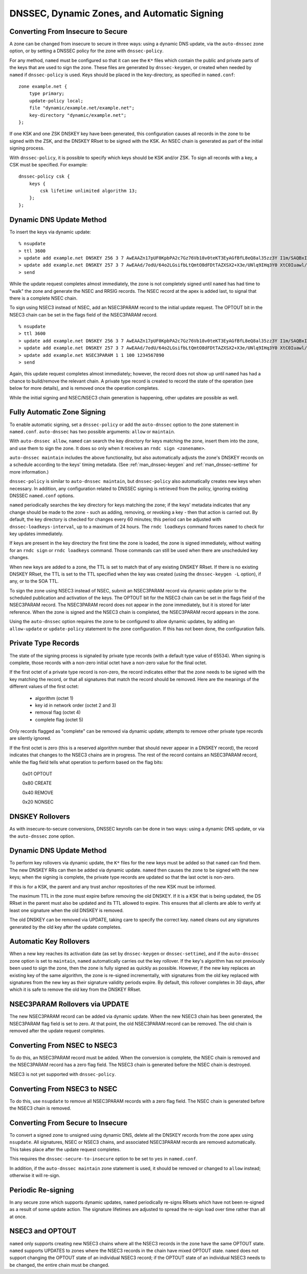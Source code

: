 .. 
   Copyright (C) Internet Systems Consortium, Inc. ("ISC")
   
   This Source Code Form is subject to the terms of the Mozilla Public
   License, v. 2.0. If a copy of the MPL was not distributed with this
   file, you can obtain one at https://mozilla.org/MPL/2.0/.
   
   See the COPYRIGHT file distributed with this work for additional
   information regarding copyright ownership.

.. _dnssec.dynamic.zones:

DNSSEC, Dynamic Zones, and Automatic Signing
--------------------------------------------

Converting From Insecure to Secure
~~~~~~~~~~~~~~~~~~~~~~~~~~~~~~~~~~

A zone can be changed from insecure to secure in three ways: using a
dynamic DNS update, via the ``auto-dnssec`` zone option, or by setting a
DNSSEC policy for the zone with ``dnssec-policy``.

For any method, ``named`` must be configured so that it can see
the ``K*`` files which contain the public and private parts of the keys
that are used to sign the zone. These files are generated
by ``dnssec-keygen``, or created when needed by ``named`` if
``dnssec-policy`` is used. Keys should be placed in the
key-directory, as specified in ``named.conf``:

::

       zone example.net {
           type primary;
           update-policy local;
           file "dynamic/example.net/example.net";
           key-directory "dynamic/example.net";
       };

If one KSK and one ZSK DNSKEY key have been generated, this
configuration causes all records in the zone to be signed with the
ZSK, and the DNSKEY RRset to be signed with the KSK. An NSEC
chain is generated as part of the initial signing process.

With ``dnssec-policy``, it is possible to specify which keys should be
KSK and/or ZSK. To sign all records with a key, a CSK must be specified.
For example:

::

        dnssec-policy csk {
	    keys {
                csk lifetime unlimited algorithm 13;
            };
	};

Dynamic DNS Update Method
~~~~~~~~~~~~~~~~~~~~~~~~~

To insert the keys via dynamic update:

::

       % nsupdate
       > ttl 3600
       > update add example.net DNSKEY 256 3 7 AwEAAZn17pUF0KpbPA2c7Gz76Vb18v0teKT3EyAGfBfL8eQ8al35zz3Y I1m/SAQBxIqMfLtIwqWPdgthsu36azGQAX8=
       > update add example.net DNSKEY 257 3 7 AwEAAd/7odU/64o2LGsifbLtQmtO8dFDtTAZXSX2+X3e/UNlq9IHq3Y0 XtC0Iuawl/qkaKVxXe2lo8Ct+dM6UehyCqk=
       > send

While the update request completes almost immediately, the zone is
not completely signed until ``named`` has had time to "walk" the zone
and generate the NSEC and RRSIG records. The NSEC record at the apex
is added last, to signal that there is a complete NSEC chain.

To sign using NSEC3 instead of NSEC, add an
NSEC3PARAM record to the initial update request. The OPTOUT bit in the NSEC3
chain can be set in the flags field of the
NSEC3PARAM record.

::

       % nsupdate
       > ttl 3600
       > update add example.net DNSKEY 256 3 7 AwEAAZn17pUF0KpbPA2c7Gz76Vb18v0teKT3EyAGfBfL8eQ8al35zz3Y I1m/SAQBxIqMfLtIwqWPdgthsu36azGQAX8=
       > update add example.net DNSKEY 257 3 7 AwEAAd/7odU/64o2LGsifbLtQmtO8dFDtTAZXSX2+X3e/UNlq9IHq3Y0 XtC0Iuawl/qkaKVxXe2lo8Ct+dM6UehyCqk=
       > update add example.net NSEC3PARAM 1 1 100 1234567890
       > send

Again, this update request completes almost immediately; however,
the record does not show up until ``named`` has had a chance to
build/remove the relevant chain. A private type record is created
to record the state of the operation (see below for more details), and
is removed once the operation completes.

While the initial signing and NSEC/NSEC3 chain generation is happening,
other updates are possible as well.

Fully Automatic Zone Signing
~~~~~~~~~~~~~~~~~~~~~~~~~~~~

To enable automatic signing, set a ``dnssec-policy`` or add the
``auto-dnssec`` option to the zone statement in ``named.conf``.
``auto-dnssec`` has two possible arguments: ``allow`` or ``maintain``.

With ``auto-dnssec allow``, ``named`` can search the key directory for
keys matching the zone, insert them into the zone, and use them to sign
the zone. It does so only when it receives an
``rndc sign <zonename>``.

``auto-dnssec maintain`` includes the above functionality, but also
automatically adjusts the zone's DNSKEY records on a schedule according to
the keys' timing metadata. (See :ref:`man_dnssec-keygen` and
:ref:`man_dnssec-settime` for more information.)

``dnssec-policy`` is similar to ``auto-dnssec maintain``, but
``dnssec-policy`` also automatically creates new keys when necessary. In
addition, any configuration related to DNSSEC signing is retrieved from the
policy, ignoring existing DNSSEC ``named.conf`` options.

``named`` periodically searches the key directory for keys matching
the zone; if the keys' metadata indicates that any change should be
made to the zone - such as adding, removing, or revoking a key - then that
action is carried out. By default, the key directory is checked for
changes every 60 minutes; this period can be adjusted with
``dnssec-loadkeys-interval``, up to a maximum of 24 hours. The
``rndc loadkeys`` command forces ``named`` to check for key updates immediately.

If keys are present in the key directory the first time the zone is
loaded, the zone is signed immediately, without waiting for an
``rndc sign`` or ``rndc loadkeys`` command. Those commands can still be
used when there are unscheduled key changes.

When new keys are added to a zone, the TTL is set to match that of any
existing DNSKEY RRset. If there is no existing DNSKEY RRset, the
TTL is set to the TTL specified when the key was created (using the
``dnssec-keygen -L`` option), if any, or to the SOA TTL.

To sign the zone using NSEC3 instead of NSEC, submit an
NSEC3PARAM record via dynamic update prior to the scheduled publication
and activation of the keys. The OPTOUT bit for the NSEC3 chain can be set
in the flags field of the NSEC3PARAM record. The
NSEC3PARAM record does not appear in the zone immediately, but it is
stored for later reference. When the zone is signed and the NSEC3
chain is completed, the NSEC3PARAM record appears in the zone.

Using the ``auto-dnssec`` option requires the zone to be configured to
allow dynamic updates, by adding an ``allow-update`` or
``update-policy`` statement to the zone configuration. If this has not
been done, the configuration fails.

Private Type Records
~~~~~~~~~~~~~~~~~~~~

The state of the signing process is signaled by private type records
(with a default type value of 65534). When signing is complete, those
records with a non-zero initial octet have a non-zero value for the final octet.

If the first octet of a private type record is non-zero, the
record indicates either that the zone needs to be signed with the key matching
the record, or that all signatures that match the record should be
removed. Here are the meanings of the different values of the first octet:

   - algorithm (octet 1)

   - key id in network order (octet 2 and 3)

   - removal flag (octet 4)
   
   - complete flag (octet 5)

Only records flagged as "complete" can be removed via dynamic update; attempts
to remove other private type records are silently ignored.

If the first octet is zero (this is a reserved algorithm number that
should never appear in a DNSKEY record), the record indicates that
changes to the NSEC3 chains are in progress. The rest of the record
contains an NSEC3PARAM record, while the flag field tells what operation to
perform based on the flag bits:

   0x01 OPTOUT

   0x80 CREATE

   0x40 REMOVE

   0x20 NONSEC

DNSKEY Rollovers
~~~~~~~~~~~~~~~~

As with insecure-to-secure conversions, DNSSEC keyrolls can be done
in two ways: using a dynamic DNS update, or via the ``auto-dnssec`` zone
option.

Dynamic DNS Update Method
~~~~~~~~~~~~~~~~~~~~~~~~~

To perform key rollovers via dynamic update, the ``K*``
files for the new keys must be added so that ``named`` can find them.
The new DNSKEY RRs can then be added via dynamic update. ``named`` then causes the
zone to be signed with the new keys; when the signing is complete, the
private type records are updated so that the last octet is non-zero.

If this is for a KSK, the parent and any trust anchor
repositories of the new KSK must be informed.

The maximum TTL in the zone must expire before removing the
old DNSKEY. If it is a KSK that is being updated,
the DS RRset in the parent must also be updated and its TTL allowed to expire. This
ensures that all clients are able to verify at least one signature
when the old DNSKEY is removed.

The old DNSKEY can be removed via UPDATE, taking care to specify the
correct key. ``named`` cleans out any signatures generated by the
old key after the update completes.

Automatic Key Rollovers
~~~~~~~~~~~~~~~~~~~~~~~

When a new key reaches its activation date (as set by ``dnssec-keygen``
or ``dnssec-settime``), and if the ``auto-dnssec`` zone option is set to
``maintain``, ``named`` automatically carries out the key rollover.
If the key's algorithm has not previously been used to sign the zone,
then the zone is fully signed as quickly as possible. However, if
the new key replaces an existing key of the same algorithm, the
zone is re-signed incrementally, with signatures from the old key
replaced with signatures from the new key as their signature
validity periods expire. By default, this rollover completes in 30 days,
after which it is safe to remove the old key from the DNSKEY RRset.

NSEC3PARAM Rollovers via UPDATE
~~~~~~~~~~~~~~~~~~~~~~~~~~~~~~~

The new NSEC3PARAM record can be added via dynamic update. When the new NSEC3
chain has been generated, the NSEC3PARAM flag field is set to zero. At
that point, the old NSEC3PARAM record can be removed. The old chain is
removed after the update request completes.

Converting From NSEC to NSEC3
~~~~~~~~~~~~~~~~~~~~~~~~~~~~~

To do this, an NSEC3PARAM record must be added. When the
conversion is complete, the NSEC chain is removed and the
NSEC3PARAM record has a zero flag field. The NSEC3 chain is
generated before the NSEC chain is destroyed.

NSEC3 is not yet supported with ``dnssec-policy``.

Converting From NSEC3 to NSEC
~~~~~~~~~~~~~~~~~~~~~~~~~~~~~

To do this, use ``nsupdate`` to remove all NSEC3PARAM records with a
zero flag field. The NSEC chain is generated before the NSEC3 chain
is removed.

Converting From Secure to Insecure
~~~~~~~~~~~~~~~~~~~~~~~~~~~~~~~~~~

To convert a signed zone to unsigned using dynamic DNS, delete all the
DNSKEY records from the zone apex using ``nsupdate``. All signatures,
NSEC or NSEC3 chains, and associated NSEC3PARAM records are removed
automatically. This takes place after the update request completes.

This requires the ``dnssec-secure-to-insecure`` option to be set to
``yes`` in ``named.conf``.

In addition, if the ``auto-dnssec maintain`` zone statement is used, it
should be removed or changed to ``allow`` instead; otherwise it will re-sign.

Periodic Re-signing
~~~~~~~~~~~~~~~~~~~

In any secure zone which supports dynamic updates, ``named``
periodically re-signs RRsets which have not been re-signed as a result of
some update action. The signature lifetimes are adjusted to
spread the re-sign load over time rather than all at once.

NSEC3 and OPTOUT
~~~~~~~~~~~~~~~~

``named`` only supports creating new NSEC3 chains where all the NSEC3
records in the zone have the same OPTOUT state. ``named`` supports
UPDATES to zones where the NSEC3 records in the chain have mixed OPTOUT
state. ``named`` does not support changing the OPTOUT state of an
individual NSEC3 record; if the
OPTOUT state of an individual NSEC3 needs to be changed, the entire chain must be changed.
